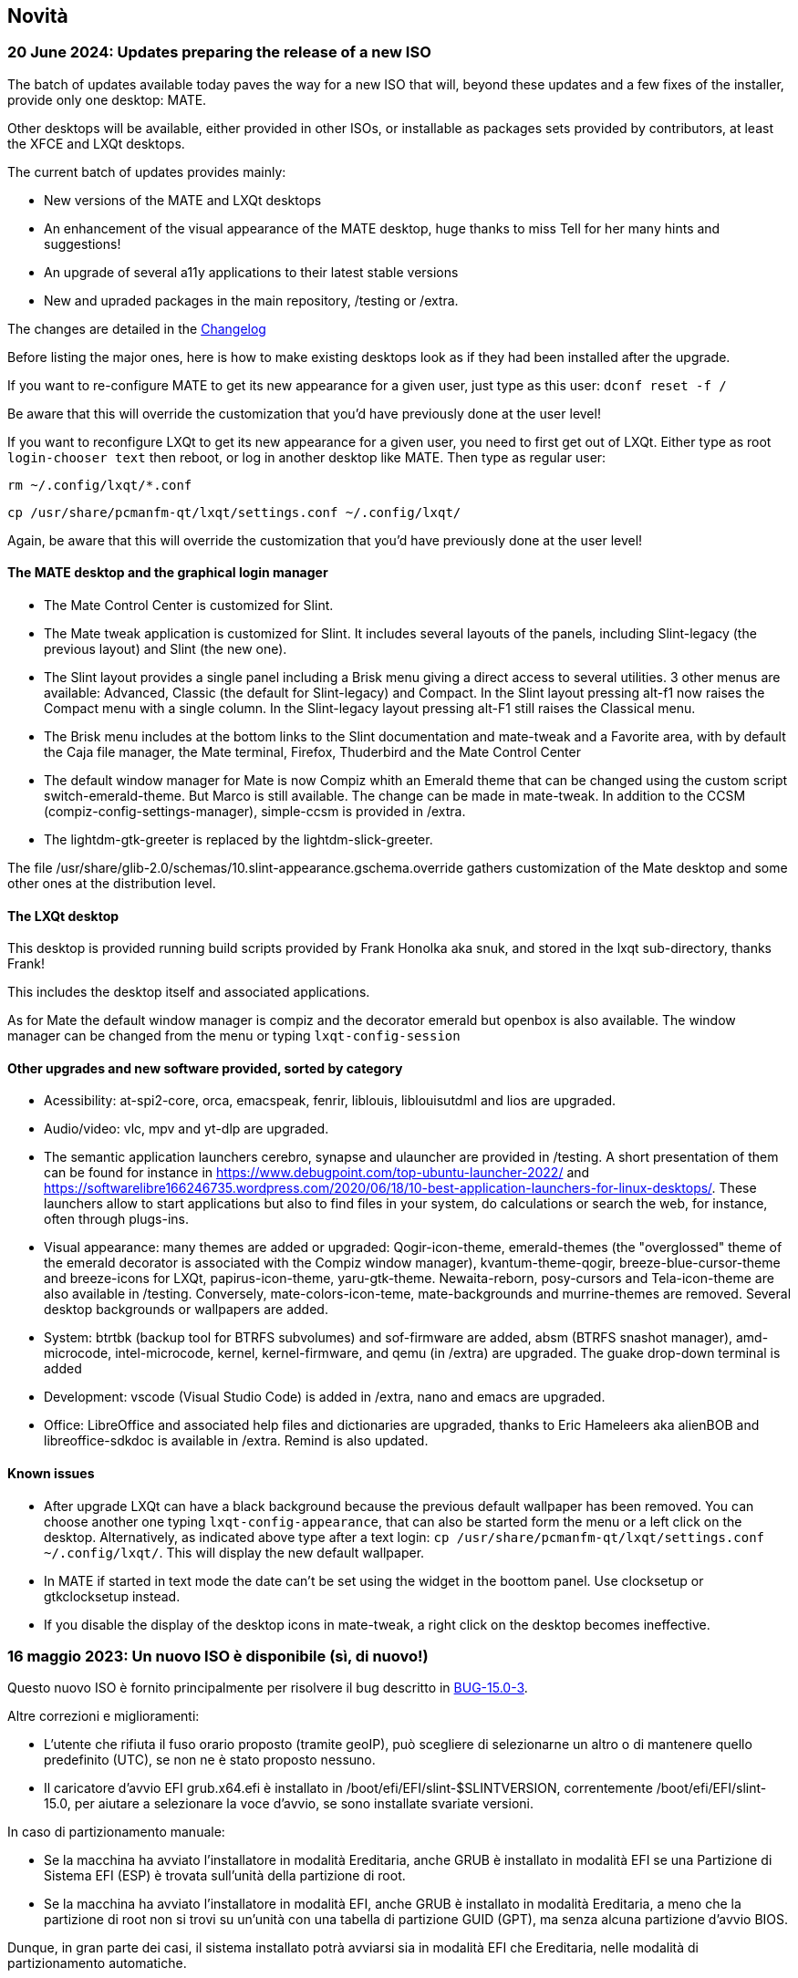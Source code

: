 
[.debut]
== Novità

=== 20 June 2024: Updates preparing the release of a new ISO

The batch of updates available today paves the way for a new ISO that will, beyond these updates and a few fixes of the installer, provide only one desktop: MATE.

Other desktops will be available, either provided in other ISOs, or installable as packages sets provided by contributors, at least the XFCE and LXQt desktops.

The current batch of updates provides mainly:

* New versions of the MATE and LXQt desktops
* An enhancement of the visual appearance of the MATE desktop, huge thanks to miss Tell for her many hints and suggestions!
* An upgrade of several a11y applications to their latest stable versions
* New and upraded packages in the main repository, /testing or /extra.

The changes are detailed in the https://slackware.uk/slint/x86_64/slint-15.0/ChangeLog.txt[Changelog]

Before listing the major ones, here is how to make existing desktops look as if they had been installed after the upgrade.

If you want to re-configure MATE to get its new appearance for a given user, just type as this user: `dconf reset -f /`

Be aware that this will override the customization that you'd have previously done at the user level!

If you want to reconfigure LXQt to get its new appearance for a given user, you need to first get out of LXQt. Either type as root `login-chooser text` then reboot, or log in another desktop like MATE. Then type as regular user:

`rm ~/.config/lxqt/*.conf`

`cp /usr/share/pcmanfm-qt/lxqt/settings.conf ~/.config/lxqt/`

Again, be aware that this will override the customization that you'd have previously done at the user level!

==== The MATE desktop and the graphical login manager

* The Mate Control Center is customized for Slint.
* The Mate tweak application is customized for Slint. It includes several layouts of the panels, including Slint-legacy (the previous layout) and Slint (the new one).
* The Slint layout provides a single panel including a Brisk menu giving a direct access to several utilities. 3 other menus are available: Advanced, Classic (the default for Slint-legacy) and Compact. In the Slint layout pressing alt-f1 now raises the Compact menu with a single column. In the Slint-legacy layout pressing alt-F1 still raises the Classical menu.
* The Brisk menu includes at the bottom links to the Slint documentation and mate-tweak and a Favorite area, with by default the Caja file manager, the Mate terminal, Firefox, Thuderbird and the Mate Control Center
* The default window manager for Mate is now Compiz whith an Emerald theme that can be changed using the custom script switch-emerald-theme. But Marco is still available. The change can be made in mate-tweak. In addition to the CCSM (compiz-config-settings-manager), simple-ccsm is provided in /extra.
* The lightdm-gtk-greeter is replaced by the lightdm-slick-greeter.

The file /usr/share/glib-2.0/schemas/10.slint-appearance.gschema.override gathers customization of the Mate desktop and some other ones at the distribution level.

==== The LXQt desktop

This desktop is provided running build scripts provided by Frank Honolka aka snuk, and stored in the lxqt sub-directory, thanks Frank!

This includes the desktop itself and associated applications.

As for Mate the default window manager is compiz and the decorator emerald but openbox is also available. The window manager can be changed from the menu or typing `lxqt-config-session`

==== Other upgrades and new software provided, sorted by category

* Acessibility: at-spi2-core, orca, emacspeak, fenrir, liblouis, liblouisutdml and lios are upgraded.
* Audio/video: vlc, mpv and yt-dlp are upgraded.
* The semantic application launchers cerebro, synapse and ulauncher are provided in /testing. A short presentation of them can be found for instance in https://www.debugpoint.com/top-ubuntu-launcher-2022/ and https://softwarelibre166246735.wordpress.com/2020/06/18/10-best-application-launchers-for-linux-desktops/. These launchers allow to start applications but also to find files in your system, do calculations or search the web, for instance, often through plugs-ins.
* Visual appearance: many themes are added or upgraded: Qogir-icon-theme, emerald-themes (the "overglossed" theme of the emerald decorator is associated with the Compiz window manager), kvantum-theme-qogir, breeze-blue-cursor-theme and breeze-icons for LXQt, papirus-icon-theme, yaru-gtk-theme. Newaita-reborn, posy-cursors and Tela-icon-theme are also available in /testing. Conversely, mate-colors-icon-teme, mate-backgrounds and murrine-themes are removed. Several desktop backgrounds or wallpapers are added.
* System: btrtbk (backup tool for BTRFS subvolumes) and sof-firmware are added, absm (BTRFS snashot manager), amd-microcode, intel-microcode, kernel, kernel-firmware, and qemu (in /extra) are upgraded. The guake drop-down terminal is added
* Development: vscode (Visual Studio Code) is added in /extra, nano and emacs are upgraded.
* Office: LibreOffice and associated help files and dictionaries are upgraded, thanks to Eric Hameleers aka alienBOB and libreoffice-sdkdoc is available in /extra. Remind is also updated.

==== Known issues

* After upgrade LXQt can have a black background because the previous default wallpaper has been removed. You can choose another one typing `lxqt-config-appearance`, that can also be started form the menu or a left click on the desktop. Alternatively, as indicated above type after a text login: `cp /usr/share/pcmanfm-qt/lxqt/settings.conf ~/.config/lxqt/`. This will display the new default wallpaper.
* In MATE if started in text mode the date can't be set using the widget in the boottom panel. Use clocksetup or gtkclocksetup instead.
* If you disable the display of the desktop icons in mate-tweak, a right click on the desktop becomes ineffective.


=== 16 maggio 2023: Un nuovo ISO è disponibile (sì, di nuovo!)

Questo nuovo ISO è fornito principalmente per risolvere il bug descritto in https://slackware.uk/slint/x86_64/slint-15.0/iso/previous_iso/BUG-15.0-3[BUG-15.0-3].

Altre correzioni e miglioramenti:

* L'utente che rifiuta il fuso orario proposto (tramite geoIP), può scegliere di selezionarne un altro o di mantenere quello predefinito (UTC), se non ne è stato proposto nessuno.

* Il caricatore d'avvio EFI grub.x64.efi è installato in /boot/efi/EFI/slint-$SLINTVERSION, correntemente /boot/efi/EFI/slint-15.0, per aiutare a selezionare la voce d'avvio, se sono installate svariate versioni.

In caso di partizionamento manuale:

* Se la macchina ha avviato l'installatore in modalità Ereditaria, anche GRUB è installato in modalità EFI se una Partizione di Sistema EFI (ESP) è trovata sull'unità della partizione di root.

* Se la macchina ha avviato l'installatore in modalità EFI, anche GRUB è installato in modalità Ereditaria, a meno che la partizione di root non si trovi su un'unità con una tabella di partizione GUID (GPT), ma senza alcuna partizione d'avvio BIOS.

Dunque, in gran parte dei casi, il sistema installato potrà avviarsi sia in modalità EFI che Ereditaria, nelle modalità di partizionamento automatiche.

=== 10 Maggio 2023: Un nuovo ISO di Slint è disponibile

* Il desktop i3 leggero è aggiunto, insieme all'utilità I38, che lo rende interamente accessibile con un lettore dello schermo, semplicemente eseguendo il comando i38 dopo l'installazione, grazia a Storm Dragon.

* La repository https://slackware.uk/salix/x86_64/xfce4.18-15.0/[xfce4.18-15.0] è abilitata di default, consentendo l'installazione di un desktop xfce-4.18 configurato e completo, semplicemente digitando `+slapt-get --install-set xfce+`, grazie a George Vlahavas.

* Nella modalità di partizionamento `manuale`, non è più necessario includere una partizione d'Avvio BIOS in una tabella di partizione GUID (GPT), se la macchina è avviata in modalità EFI, né di una partizione di Sistema EFI se la macchina è avviata in modalità Ereditaria.

* In modalità di partizionamento `automatica`, non è consentito inserire la cartella /home nella partizione dedicata, soltanto se è in un'altra unità, rispetto a quella che ospita la partizione principale, montata come /.

* L'utente può selezionare una partizione esistente per /home, possibilmente per continuare a utilizzare una esistente.

* Se /home è in una partizione già formattata (nel caso in cui l'utente desideri continuare a utilizzarne una esistente), l'installatore offrirà di mantenerne i contenuti o di riformattarla, come con qualsiasi altra partizione di Linux, tranne la principale, montata come /.

* Tutti i desktop principali (MATE, LXQt, Xfce), come lo schermo di saluto lightDM, hanno lo stesso sfondo "nuvole su cielo blu".

* Sono stati aggiunti, aggiornati o corretti molti pacchetti dall'uscita della ISO precedente, alcuni di quelli aggiunti sono stati inclusi nell'ISO, tra cui: compsize, confuse, fim, gpart, nushell, Qogir-icon-theme, qogir-theme, salix-xfwm4-theme, rust, testdisk; altri sono disponibili nella repository /extra: calibre, emacs-nativecomp, libgccjit, notmuch, soft.

* Il menu d'avvio del sistema installato include una voce principale per accedere alla configurazione del firmware in modalità EFI.

* Se GRUP è installato, è ora possibile avviare l'ISO di installazione memorizzata nella partizione di un disco interno: non è necessario scrivere questo ISO su un DVD o una chiavetta USB, in questo caso. Per farlo, modifica il file /etc/grub.d/40_custom, così che contenga:
....
#!/bin/sh
exec tail -n +3 $0
# Questo file fornisce un metodo facile per aggiungere voci del menu personalizzate. Basta digitare le
# voci del menu che desideri aggiungere dopo questo commento. Fai attenzione a non modificare
# la riga 'exec tail' precedente.
    menuentry 'Slint ISO 15.0-3' {
    insmod part_gpt
    insmod part_msdos
    search --no-floppy --fs-uuid --set=root <UUID>
    set isofile='slint64-15.0-3.iso'
    loopback loop /repo/x86_64/slint-15.0/iso/$isofile
    linux (loop)/linux quiet vga=normal load_ramdisk=1 prompt_ramdisk=0 ro printk.time=0
    initrd (loop)/initrd
    }
....
Basta sostituire <UUID> con l'UUID della partizione dove è memorizzato l'ISO. Ad esempio, se l'ISO si trova in /dev/sda3, questo comando produrrà questo UUID: `lsblk -lno uuid /dev/sda3`. Inoltre, sostituisce `/repo/x86_64/slint-15.0/iso/` con il percorso al file ISO. Dopodiché, esegui grub-mkconfig o update-grub così che questa voce d'avvio sia inclusa in grub.cfg. L'installatore di dirà che non riesce a trovare l'ISO e come montarla, se si trova in una partizione del disco interna.

==== Immagini di lightDM e i desktop principali su Slint 

lightDM

image::../doc/lightdm.png["lightDM"]

LXQt

image::../doc/lxqt.png["LXQt"]

MATE

image::../doc/mate.png["MATE"]

XFCE (installato su richiesta)

image::../doc/xfce.png["XFCE"]
